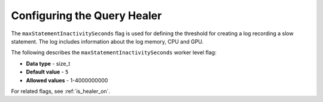 .. _healer_max_statement_inactivity_seconds:

*************************
Configuring the Query Healer
*************************
The ``maxStatementInactivitySeconds`` flag is used for defining the threshold for creating a log recording a slow statement. The log includes information about the log memory, CPU and GPU.

The following describes the ``maxStatementInactivitySeconds`` worker level flag:

* **Data type** - size_t
* **Default value** - ``5``
* **Allowed values** - 1-4000000000

For related flags, see :ref:`is_healer_on`.